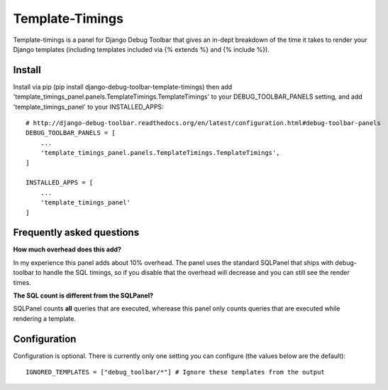 ================
Template-Timings
================

Template-timings is a panel for Django Debug Toolbar that gives an in-dept breakdown of the time it takes to render your Django templates (including templates included via {% extends %} and {% include %}).


Install
=======

Install via pip (pip install django-debug-toolbar-template-timings) then add 'template_timings_panel.panels.TemplateTimings.TemplateTimings' to your DEBUG_TOOLBAR_PANELS setting, and add 'template_timings_panel' to your INSTALLED_APPS::

    # http://django-debug-toolbar.readthedocs.org/en/latest/configuration.html#debug-toolbar-panels
    DEBUG_TOOLBAR_PANELS = [
        ...
        'template_timings_panel.panels.TemplateTimings.TemplateTimings',
    ]

    INSTALLED_APPS = [
        ...
        'template_timings_panel'
    ]


Frequently asked questions
==========================
**How much overhead does this add?**

In my experience this panel adds about 10% overhead. The panel uses the standard SQLPanel that ships with debug-toolbar to handle the SQL timings, so if you disable that the overhead will decrease and you can still see the render times.

**The SQL count is different from the SQLPanel?**

SQLPanel counts **all** queries that are executed, wherease this panel only counts queries that are executed while rendering a template.


Configuration
=============
Configuration is optional. There is currently only one setting you can configure (the values below are the default)::

    IGNORED_TEMPLATES = ["debug_toolbar/*"] # Ignore these templates from the output